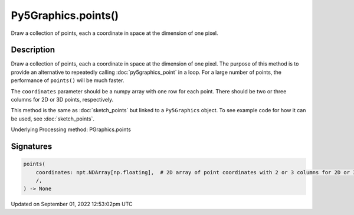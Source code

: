 Py5Graphics.points()
====================

Draw a collection of points, each a coordinate in space at the dimension of one pixel.

Description
-----------

Draw a collection of points, each a coordinate in space at the dimension of one pixel. The purpose of this method is to provide an alternative to repeatedly calling :doc:`py5graphics_point` in a loop. For a large number of points, the performance of ``points()`` will be much faster.

The ``coordinates`` parameter should be a numpy array with one row for each point. There should be two or three columns for 2D or 3D points, respectively.

This method is the same as :doc:`sketch_points` but linked to a ``Py5Graphics`` object. To see example code for how it can be used, see :doc:`sketch_points`.

Underlying Processing method: PGraphics.points

Signatures
----------

.. code:: python

    points(
        coordinates: npt.NDArray[np.floating],  # 2D array of point coordinates with 2 or 3 columns for 2D or 3D points, respectively
        /,
    ) -> None
Updated on September 01, 2022 12:53:02pm UTC

